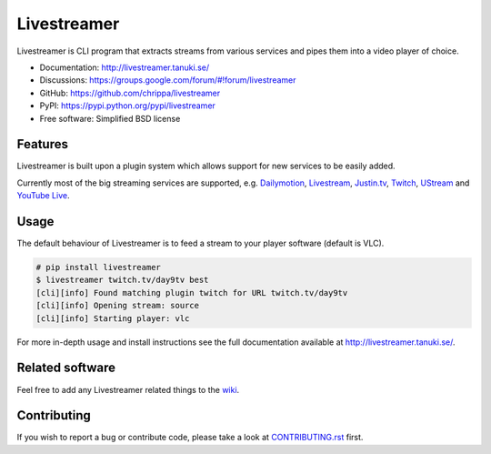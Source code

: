 Livestreamer
============

.. image:: https://badge.fury.io/py/livestreamer.png
    :target: http://badge.fury.io/py/livestreamer

.. image:: https://secure.travis-ci.org/chrippa/livestreamer.png
    :target: http://travis-ci.org/chrippa/livestreamer

.. image:: https://pypip.in/d/livestreamer/badge.png
    :target: https://crate.io/packages/livestreamer?version=latest

.. image:: docs/_static/flattr-badge.png
    :target: https://flattr.com/submit/auto?user_id=chrippa&url=https%3A%2F%2Fgithub.com%2Fchrippa%2Flivestreamer


Livestreamer is CLI program that extracts streams from various services and pipes them into
a video player of choice.

* Documentation: http://livestreamer.tanuki.se/
* Discussions: https://groups.google.com/forum/#!forum/livestreamer
* GitHub: https://github.com/chrippa/livestreamer
* PyPI: https://pypi.python.org/pypi/livestreamer
* Free software: Simplified BSD license


Features
--------

Livestreamer is built upon a plugin system which allows support for new services
to be easily added.

Currently most of the big streaming services are supported, e.g.
`Dailymotion <http://dailymotion.com/live/>`_,
`Livestream <http://livestream.com>`_,
`Justin.tv <http://justin.tv>`_,
`Twitch <http://twitch.tv/>`_,
`UStream <http://ustream.tv>`_ and
`YouTube Live <http://youtube.com/live/>`_.


Usage
-----

The default behaviour of Livestreamer is to feed a stream to your player
software (default is VLC).

.. code-block:: console

    # pip install livestreamer
    $ livestreamer twitch.tv/day9tv best
    [cli][info] Found matching plugin twitch for URL twitch.tv/day9tv
    [cli][info] Opening stream: source
    [cli][info] Starting player: vlc


For more in-depth usage and install instructions see the full documentation available
at http://livestreamer.tanuki.se/.


Related software
----------------

Feel free to add any Livestreamer related things to
the `wiki <https://github.com/chrippa/livestreamer/wiki/>`_.


Contributing
------------

If you wish to report a bug or contribute code, please take a look
at `CONTRIBUTING.rst <CONTRIBUTING.rst>`_ first.

